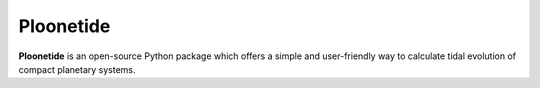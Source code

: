 **********
Ploonetide
**********

|test-badge| |pypi-badge| |pypi-downloads| |astropy-badge| |docs-badge|

.. |pypi-badge| image:: https://badge.fury.io/py/ploonetide.svg
                :target: https://badge.fury.io/py/ploonetide
.. |pypi-downloads| image:: https://pepy.tech/badge/ploonetide/month
                :target: https://pepy.tech/project/ploonetide
.. |test-badge| image:: https://github.com/JAAlvarado-Montes/ploonetide/workflows/ploonetide-build-test/badge.svg
                 :target: https://github.com/JAAlvarado-Montes/ploonetide/actions?query=workflow%3Aploonetide-build-test
.. |astropy-badge| image:: https://img.shields.io/badge/powered%20by-AstroPy-orange.svg?style=flat
                   :target: http://www.astropy.org
.. |docs-badge| image:: https://readthedocs.org/projects/ploonetide/badge/?version=latest
                 :target: https://ploonetide.readthedocs.io/en/latest/?badge=latest
                 :alt: Documentation Status


**Ploonetide** is an open-source Python package which offers a simple and user-friendly way
to calculate tidal evolution of compact planetary systems.